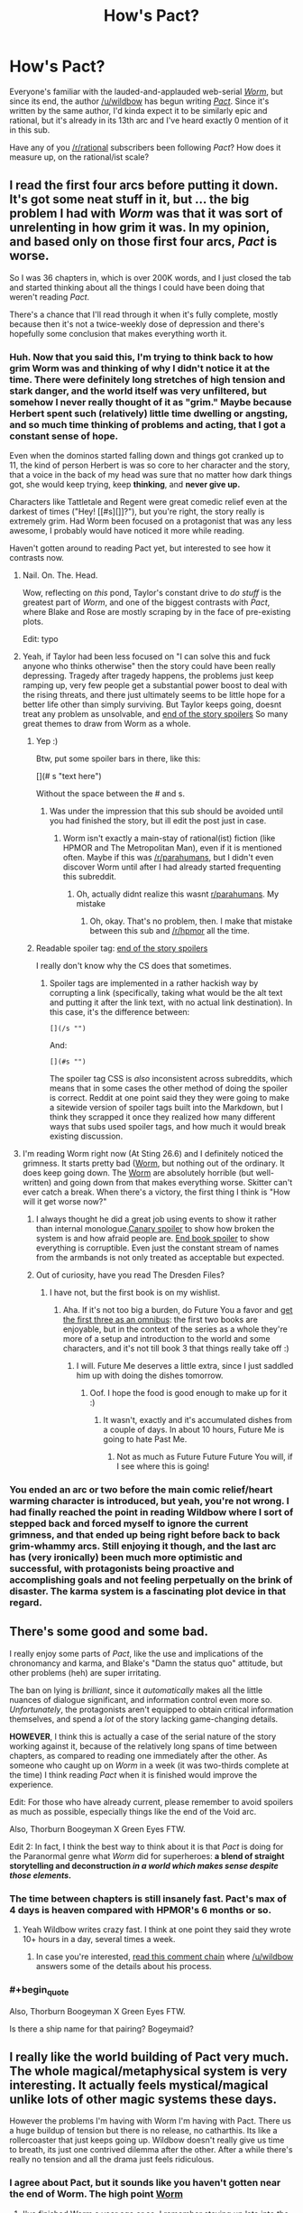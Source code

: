 #+TITLE: How's Pact?

* How's Pact?
:PROPERTIES:
:Score: 19
:DateUnix: 1417015383.0
:END:
Everyone's familiar with the lauded-and-applauded web-serial [[http://parahumans.wordpress.com/about/][/Worm/]], but since its end, the author [[/u/wildbow]] has begun writing [[http://pactwebserial.wordpress.com/about/][/Pact/]]. Since it's written by the same author, I'd kinda expect it to be similarly epic and rational, but it's already in its 13th arc and I've heard exactly 0 mention of it in this sub.

Have any of you [[/r/rational]] subscribers been following /Pact/? How does it measure up, on the rational/ist scale?


** I read the first four arcs before putting it down. It's got some neat stuff in it, but ... the big problem I had with /Worm/ was that it was sort of unrelenting in how grim it was. In my opinion, and based only on those first four arcs, /Pact/ is worse.

So I was 36 chapters in, which is over 200K words, and I just closed the tab and started thinking about all the things I could have been doing that weren't reading /Pact/.

There's a chance that I'll read through it when it's fully complete, mostly because then it's not a twice-weekly dose of depression and there's hopefully some conclusion that makes everything worth it.
:PROPERTIES:
:Author: alexanderwales
:Score: 13
:DateUnix: 1417016938.0
:END:

*** Huh. Now that you said this, I'm trying to think back to how grim Worm was and thinking of why I didn't notice it at the time. There were definitely long stretches of high tension and stark danger, and the world itself was very unfiltered, but somehow I never really thought of it as "grim." Maybe because Herbert spent such (relatively) little time dwelling or angsting, and so much time thinking of problems and acting, that I got a constant sense of hope.

Even when the dominos started falling down and things got cranked up to 11, the kind of person Herbert is was so core to her character and the story, that a voice in the back of my head was sure that no matter how dark things got, she would keep trying, keep *thinking*, and *never give up.*

Characters like Tattletale and Regent were great comedic relief even at the darkest of times ("Hey! [[#s][]]?"), but you're right, the story really is extremely grim. Had Worm been focused on a protagonist that was any less awesome, I probably would have noticed it more while reading.

Haven't gotten around to reading Pact yet, but interested to see how it contrasts now.
:PROPERTIES:
:Author: DaystarEld
:Score: 15
:DateUnix: 1417017597.0
:END:

**** Nail. On. The. Head.

Wow, reflecting on /this/ pond, Taylor's constant drive to /do stuff/ is the greatest part of /Worm/, and one of the biggest contrasts with /Pact/, where Blake and Rose are mostly scraping by in the face of pre-existing plots.

Edit: typo
:PROPERTIES:
:Author: AmeteurOpinions
:Score: 12
:DateUnix: 1417018041.0
:END:


**** Yeah, if Taylor had been less focused on "I can solve this and fuck anyone who thinks otherwise" then the story could have been really depressing. Tragedy after tragedy happens, the problems just keep ramping up, very few people get a substantial power boost to deal with the rising threats, and there just ultimately seems to be little hope for a better life other than simply surviving. But Taylor keeps going, doesnt treat any problem as unsolvable, and [[/s][end of the story spoilers]] So many great themes to draw from Worm as a whole.
:PROPERTIES:
:Author: sicutumbo
:Score: 6
:DateUnix: 1417029266.0
:END:

***** Yep :)

Btw, put some spoiler bars in there, like this:

[](# s "text here")

Without the space between the # and s.
:PROPERTIES:
:Author: DaystarEld
:Score: 3
:DateUnix: 1417030020.0
:END:

****** Was under the impression that this sub should be avoided until you had finished the story, but ill edit the post just in case.
:PROPERTIES:
:Author: sicutumbo
:Score: 0
:DateUnix: 1417031109.0
:END:

******* Worm isn't exactly a main-stay of rational(ist) fiction (like HPMOR and The Metropolitan Man), even if it is mentioned often. Maybe if this was [[/r/parahumans]], but I didn't even discover Worm until after I had already started frequenting this subreddit.
:PROPERTIES:
:Score: 1
:DateUnix: 1417048534.0
:END:

******** Oh, actually didnt realize this wasnt [[/r/parahumans][r/parahumans]]. My mistake
:PROPERTIES:
:Author: sicutumbo
:Score: 2
:DateUnix: 1417048964.0
:END:

********* Oh, okay. That's no problem, then. I make that mistake between this sub and [[/r/hpmor]] all the time.
:PROPERTIES:
:Score: 3
:DateUnix: 1417050403.0
:END:


***** Readable spoiler tag: [[#s][end of the story spoilers]]

I really don't know why the CS does that sometimes.
:PROPERTIES:
:Score: 1
:DateUnix: 1417034938.0
:END:

****** Spoiler tags are implemented in a rather hackish way by corrupting a link (specifically, taking what would be the alt text and putting it after the link text, with no actual link destination). In this case, it's the difference between:

#+begin_example
  [](/s "")
#+end_example

And:

#+begin_example
  [](#s "")
#+end_example

The spoiler tag CSS is /also/ inconsistent across subreddits, which means that in some cases the other method of doing the spoiler is correct. Reddit at one point said they they were going to make a sitewide version of spoiler tags built into the Markdown, but I think they scrapped it once they realized how many different ways that subs used spoiler tags, and how much it would break existing discussion.
:PROPERTIES:
:Author: alexanderwales
:Score: 2
:DateUnix: 1417035927.0
:END:


**** I'm reading Worm right now (At Sting 26.6) and I definitely noticed the grimness. It starts pretty bad ([[#s][Worm]], but nothing out of the ordinary. It does keep going down. The [[#s][Worm]] are absolutely horrible (but well-written) and going down from that makes everything worse. Skitter can't ever catch a break. When there's a victory, the first thing I think is "How will it get worse now?"
:PROPERTIES:
:Score: 5
:DateUnix: 1417019844.0
:END:

***** I always thought he did a great job using events to show it rather than internal monologue.[[#s][Canary spoiler]] to show how broken the system is and how afraid people are. [[#s][End book spoiler]] to show everything is corruptible. Even just the constant stream of names from the armbands is not only treated as acceptable but expected.
:PROPERTIES:
:Author: literal-hitler
:Score: 4
:DateUnix: 1417045546.0
:END:


***** Out of curiosity, have you read The Dresden Files?
:PROPERTIES:
:Author: DaystarEld
:Score: 1
:DateUnix: 1417022232.0
:END:

****** I have not, but the first book is on my wishlist.
:PROPERTIES:
:Score: 1
:DateUnix: 1417023316.0
:END:

******* Aha. If it's not too big a burden, do Future You a favor and [[http://www.amazon.com/Wizard-Hire-Storm-Front-Dresden/dp/0739451936][get the first three as an omnibus]]: the first two books are enjoyable, but in the context of the series as a whole they're more of a setup and introduction to the world and some characters, and it's not till book 3 that things really take off :)
:PROPERTIES:
:Author: DaystarEld
:Score: 2
:DateUnix: 1417028488.0
:END:

******** I will. Future Me deserves a little extra, since I just saddled him up with doing the dishes tomorrow.
:PROPERTIES:
:Score: 2
:DateUnix: 1417030871.0
:END:

********* Oof. I hope the food is good enough to make up for it :)
:PROPERTIES:
:Author: DaystarEld
:Score: 1
:DateUnix: 1417031048.0
:END:

********** It wasn't, exactly and it's accumulated dishes from a couple of days. In about 10 hours, Future Me is going to hate Past Me.
:PROPERTIES:
:Score: 1
:DateUnix: 1417070689.0
:END:

*********** Not as much as Future Future Future You will, if I see where this is going!
:PROPERTIES:
:Author: chaosmosis
:Score: 1
:DateUnix: 1417239589.0
:END:


*** You ended an arc or two before the main comic relief/heart warming character is introduced, but yeah, you're not wrong. I had finally reached the point in reading Wildbow where I sort of stepped back and forced myself to ignore the current grimness, and that ended up being right before back to back grim-whammy arcs. Still enjoying it though, and the last arc has (very ironically) been much more optimistic and successful, with protagonists being proactive and accomplishing goals and not feeling perpetually on the brink of disaster. The karma system is a fascinating plot device in that regard.
:PROPERTIES:
:Author: Iconochasm
:Score: 5
:DateUnix: 1417028777.0
:END:


** There's some good and some bad.

I really enjoy some parts of /Pact/, like the use and implications of the chronomancy and karma, and Blake's "Damn the status quo" attitude, but other problems (heh) are super irritating.

The ban on lying is /brilliant/, since it /automatically/ makes all the little nuances of dialogue significant, and information control even more so. /Unfortunately/, the protagonists aren't equipped to obtain critical information themselves, and spend a /lot/ of the story lacking game-changing details.

*HOWEVER*, I think this is actually a case of the serial nature of the story working against it, because of the relatively long spans of time between chapters, as compared to reading one immediately after the other. As someone who caught up on /Worm/ in a week (it was two-thirds complete at the time) I think reading /Pact/ when it is finished would improve the experience.

Edit: For those who have already current, please remember to avoid spoilers as much as possible, especially things like the end of the Void arc.

Also, Thorburn Boogeyman X Green Eyes FTW.

Edit 2: In fact, I think the best way to think about it is that /Pact/ is doing for the Paranormal genre what /Worm/ did for superheroes: *a blend of straight storytelling and deconstruction /in a world which makes sense despite those elements/.*
:PROPERTIES:
:Author: AmeteurOpinions
:Score: 9
:DateUnix: 1417016484.0
:END:

*** The time between chapters is still insanely fast. Pact's max of 4 days is heaven compared with HPMOR's 6 months or so.
:PROPERTIES:
:Author: Lethalmud
:Score: 6
:DateUnix: 1417030725.0
:END:

**** Yeah Wildbow writes crazy fast. I think at one point they said they wrote 10+ hours in a day, several times a week.
:PROPERTIES:
:Author: Solonarv
:Score: 5
:DateUnix: 1417032750.0
:END:

***** In case you're interested, [[http://www.reddit.com/r/writing/comments/2mvw6x/question_for_full_time_writers_how_long_do_you/cm84jsh?context=3][read this comment chain]] where [[/u/wildbow]] answers some of the details about his process.
:PROPERTIES:
:Author: alexanderwales
:Score: 7
:DateUnix: 1417033565.0
:END:


*** #+begin_quote
  Also, Thorburn Boogeyman X Green Eyes FTW.
#+end_quote

Is there a ship name for that pairing? Bogeymaid?
:PROPERTIES:
:Author: FeepingCreature
:Score: 2
:DateUnix: 1417171012.0
:END:


** I really like the world building of Pact very much. The whole magical/metaphysical system is very interesting. It actually feels mystical/magical unlike lots of other magic systems these days.

However the problems I'm having with Worm I'm having with Pact. There us a huge buildup of tension but there is no release, no catharthis. Its like a rollercoaster that just keeps going up. Wildbow doesn't really give us time to breath, its just one contrived dilemma after the other. After a while there's really no tension and all the drama just feels ridiculous.
:PROPERTIES:
:Author: okaycat
:Score: 8
:DateUnix: 1417024672.0
:END:

*** I agree about Pact, but it sounds like you haven't gotten near the end of Worm. The high point [[#s][Worm]]
:PROPERTIES:
:Author: STL
:Score: 1
:DateUnix: 1417031243.0
:END:

**** I've finished Worm a year ago or so. I remember staying up late into the night, waiting for Wildbow to finally update with the last interlude haha. It was very satisfying.

Don't get me wrong, I very much enjoy his writing. I just don't like how he constantly ramps up the tension without letting the reader breathe for a little bit. I feel.like thr warlord arc should have been a lot longer. Just having more time between each climax would have been helpful.

Otherwise it jist feels rushed, at least to me. Although I think that's more the fault of the web serial medium rather then Wildbows writing skills.
:PROPERTIES:
:Author: okaycat
:Score: 5
:DateUnix: 1417033182.0
:END:

***** I really really love Worm, but I totally agree with you.
:PROPERTIES:
:Author: 4t0m
:Score: 3
:DateUnix: 1417037525.0
:END:


**** I just skimmed that chapter but didn't see anything in all caps...sure it's that one?
:PROPERTIES:
:Author: triangleman83
:Score: 2
:DateUnix: 1417034312.0
:END:

***** Search for "July 26th, 2011" without quotes, it's the line below.
:PROPERTIES:
:Author: STL
:Score: 1
:DateUnix: 1417034980.0
:END:

****** Ahh yes, that was a good moment. I read the entire story in probably a couple months right after it finished, now I'm realizing that I've forgotten a lot. I want to wait for a reread ideally when it's been edited and even perhaps published, but I'm afraid I won't be able to go that long. The only saving grace is that I have a lot of other stuff to read right now. I would probably participate in an organized reread/discussion group if that was organized...
:PROPERTIES:
:Author: triangleman83
:Score: 2
:DateUnix: 1417035359.0
:END:


** Ehhh...

*The solid:* it is well written. It has some interesting ideas in the modern fantasy genre which are well executed. There is a lot of it. It is free but essentially crowd funded. It has intelligent characters in mostly logically consistent situations.

*The issues:* the main character starts out in an interesting situation, then leaves it for way, way too long. This makes it feel /very/ bait-and-switchy. And then it happens again. And then again. Things are rarely clear ahead of time, and the MC literally gets dragged from plot point to plot point. Often. This ruins agency and thus much of a chance for rationalist approaches to problems. I think the only really rationalist characters mostly romp around off screen or in the background, both historically and narratively. Lots of things are alien in intelligence and motivation, but at least they're consistent in that.

Overall, it is basically a character-torture-porn soap opera that occasionally changes locations.

I won't say if anyone /specifically/ has amnesia, but people do. Like, two or three times just as far as I got. And there is a twin. Who might or might not be evil. And there is a will, and an inheritance, and a person who might be corrupt or just protective of his family and the community (or both). A land developer is causing trouble just outside of town, hiring some rough characters. There is a powerful authority figure who has a city under their thumb. Someone shady lives in the woods. There are near-death experiences and curses and troubled spirits. And there is a (brief) will-they-won't-they love story, but they can't be together because of overly dramatic reasons that happen really suddenly to yank a character away, almost like they were fired from the cast.

That happens a lot, by the way. Maybe they don't have good agents.

When you step back and list the things that happen, it might be from an especially ambitious Telemundo soap series crossed with a modern fantasy epic novel series. Which, again, isn't a /bad/ thing, but isn't what a lot of people might expect.

I feel the story tries too hard to be emotional, realistic, and impactful, and ends up bludgeoning the reader with things that should be subtle and subversive.

*Nit-picky authorial craft stuff:* the threat escalation is poorly done, in my opinion. By the end of the first few arcs, the MC can't seem to make a sandwich or /literally/ walk down the road without someone trying to kill him. In fact, few people can. No one really seems able to accomplish anything, including the sorta-villains, and the results of conflicts seem at the whim of agents out of everyone's control.

This is in fact a strong theme, but it doesn't necessarily make for a good /story/. If all of Lord of the Rings was Frodo dragging himself around Mordor /without Sam/, it wouldn't have been a very good story. But that is what Pact feels like a lot of the time (as far as I got). Just grimness and nothing ever really getting done.

And the plot twists. Imagine if Frodo cuts off his finger, only to find out that all of his toes /also/ have rings that need to be removed. And there are /individual/ dark lords of death and destruction guarding /each/. That's how Pact feels much of the time, even after a climactic moment is resolved.

At some point, it would be nice to see a finished sandwich, and someone the reader cares about sitting down and enjoying eating it while talking about their plans for what to do next -- all without ninjas crashing through the window halfway through. There is literally a scene where the MC fails to make a party platter, though not for that reason, and another where he fails to get and enjoy a cup of coffee. No comment on the ninjas there.

Overall, a good enough read, but not worth my time right now for the same reason I haven't read Worm or Homestuck all the way through: the themes seem to be explored a la carte, not presented strongly to the reader and then quickly and efficiently exercised in the narrative. This is typical of serial fiction, but is not something I currently enjoy.

*Pro-tip:* the "extra" stuff that has grimoire excerpts or historical narratives do a Sanderson's-Stormlight-thing where they make for /much/ stronger reading than the main plotline. Perhaps because they have a compact, serial short-story format and contain interesting characters /accomplishing/ interesting things during interesting times. /Read those/. I wish the story was entirely about the obviously strongest female character in the series (featured there). She seems like a much, much more interesting character, and she occasionally /got shit done/.

Don't spoil if that turns out to happen to be the main plot 1,700,000 words in, turning the novel from modern fantasy to roaring '20s occultist thriller. It'll only make me sad and cause me to fail NaNoWriMo this year for the first time ever.

But damn, that would be a good story.
:PROPERTIES:
:Author: TimeLoopedPowerGamer
:Score: 8
:DateUnix: 1417084400.0
:END:

*** #+begin_quote
  And the plot twists. Imagine if Frodo cuts off his finger, only to find out that all of his toes /also/ have rings that need to be removed. And there are /individual/ dark lords of death and destruction guarding /each/. That's how Pact feels much of the time, even after a climactic moment is resolved.
#+end_quote

I love this, because it's so true.
:PROPERTIES:
:Author: FeepingCreature
:Score: 2
:DateUnix: 1417088844.0
:END:


** Let's see...

#+begin_quote
  Nothing happens solely because 'the plot requires it'. If characters do (or don't do) something, there must be a plausible reason.
#+end_quote

We haven't seen inside the heads or histories of all the important players to be sure of this, but I'd say it lives up to it - can't recall anyone seeming to be motivated by The Plot rather than their own reasons.

#+begin_quote
  Factions are defined and driven into conflict by their beliefs and values, not just by being "good" or "evil".
#+end_quote

This a story that contains /literal demons/, but those are mostly treated as something like a force of nature rather than actual characters (in the same way as fire isn't a "faction" - it's just dangerous and destructive). The major character groups all seem to have their own internal logic.

That said, they mostly come off as /assholes/, arranged against our protagonist... who is also rapidly descending into suicidal recklessness and may not necessarily be making things better despite his best efforts. So it's all a bit grey-on-grey rather than being able to sympathise with and sensibly contemplate support for every side.

#+begin_quote
  The characters solve problems through the intelligent application of their knowledge and resources.
#+end_quote

I'd say it scores points for this too... although there's a whole lot of still-hidden information and unknown resources, which supplies the antagonists with a nigh-infinite supply of curveballs to through at the protagonist. He mostly gets along by creativity and sheer bloody-mindedness.

#+begin_quote
  The rules of the fictional world are sane and consistent.
#+end_quote

... is "Whatever happens, the universe is trying to fuck you up" considered consistent? It's pretty consistent on that point. Not so sure about sane - couldn't say that I can enumerate the possible "things that could happen" with all the magic that's loose, but you get a sense for how things work and there's not too much magic macguffinry involved - powerful effects being expensive and so on.

So as an example of Rational Fiction, it's not really ticking all the boxes, but as an example of Fiction it's pretty good... I've been enjoying it.
:PROPERTIES:
:Author: noggin-scratcher
:Score: 6
:DateUnix: 1417019474.0
:END:

*** #+begin_quote
  We haven't seen inside the heads or histories of all the important players to be sure of this, but I'd say it lives up to it - can't recall anyone seeming to be motivated by The Plot rather than their own reasons.
#+end_quote

I don't think that is necessarily a meaningful conceptualization. The point is to give the illusion of independent thought within characters. The writer controls the story. In other words, just good writing.
:PROPERTIES:
:Author: rp20
:Score: 1
:DateUnix: 1417034523.0
:END:

**** I don't mean to imply that you /need/ a PoV moment to confirm that events are caused by character motivation rather than plot device.

But it is one way to demonstrate, when they do something that seems at first glance like it doesn't make sense, that actually there /were/ reasons that we just weren't shown at the time.
:PROPERTIES:
:Author: noggin-scratcher
:Score: 1
:DateUnix: 1417035256.0
:END:

***** I would say that if any actions of the character is not contradicted by past actions or future actions, I am very forgiving.
:PROPERTIES:
:Author: rp20
:Score: 1
:DateUnix: 1417035701.0
:END:


** I quite like it, and it's definitely enjoyable to read. But I definitely preferred Worm to it. Partially I just prefer the genre of Worm, and seeing the unique powers and fun uses put to them.

I don't really feel that I understand the rules of the universe either, so I'm unsure how "sane and consistent" I'd call them. There are some things, like with Maggie and Padraic, where I had no clue that that was even possible.

Still, it does have it good points. I am just worse at talking about the good points of fiction. There are some interesting characters, and some awesome/hilarious moments. I'd recommend reading it, although it's in its final few arcs so it may be best to wait a bit and read the whole thing
:PROPERTIES:
:Author: Zephyr1011
:Score: 2
:DateUnix: 1417018571.0
:END:


** [deleted]
:PROPERTIES:
:Score: 5
:DateUnix: 1417017059.0
:END:

*** I think it's safe to objectively say /Pact/ is worse, but in a traditional sequelitis way.

Edit: So I read through the the trope description and that seems a bit harsh.
:PROPERTIES:
:Author: AmeteurOpinions
:Score: 3
:DateUnix: 1417017550.0
:END:

**** It's just Wildbow's style, I'm not saying he's a bad writer.
:PROPERTIES:
:Score: 3
:DateUnix: 1417018145.0
:END:


** I, for one, like it /better/ than Worm

On the rational scale, it's good but not outstanding. The character mostly plans creatively but sometimes you couldn't have imagined what he was going to do. Still, the plans are usually well thougt out.

On the other hand, there is a rule about not lying ('wizards' character can't lie or they lose a lot of power) that the author sometimes seems to forget about, and its a big minus for me. In general, the story suffers a bit because the rules are a bit more variable and convoluted than Worm's and the author is less comfortable with them.
:PROPERTIES:
:Author: eltegid
:Score: 2
:DateUnix: 1417081149.0
:END:


** Meh. Worm's strength was that its fights were very clearly defined in advance: you knew who was there and what their powers were, but the way in which they used their powers would be intelligent and surprising despite that. Pact's fights function in essentially the opposite manner, because power in that world functions through vague symbolism and emotional strength of will (edit: also, nobody ever knows what anyone else's standard capabilities are unless they've already fought before, information is much more scarce). Worm had supernatural powers, but they operated in a lawfully consistent manner (up until the surgery at the end - kind of a cop out), which made it a much more rational story.

There are one or two instances where intelligent mundane solutions are used for fighting difficult supernatural beings, but they are far scarcer than in Worm. When reading Worm, I liked when I got the feeling "damn, I should have thought of that", and I've had that happen only once to me so far while reading Pact. Instead, most of the time Blake does something totally random that no one had any reason to think would work, but the magic system is flexible and bends to help him out. (For a supposedly hostile universe, it sends him far too much luck.)

I read up until 11 or so before I got bored, might pick it back up sometime later or might not. Rumor has it it's ending soon, thankfully, so there's not much more I'd need to push through if I wanted the satisfaction of completing it.
:PROPERTIES:
:Author: chaosmosis
:Score: 2
:DateUnix: 1417239990.0
:END:


** I enjoy Pact quite a bit, and I heartily recommend it to other readers.

From a rational side of things:

It explains magic in a fairly rational way, i.e. magical effects are created by a multitude of spirits who collectively have some idea of fairness, but also have a desire to be entertained. The effect is that magic is a little bit science, and a lot of art and acting.

All the deals that are offered are true tradeoffs. Nothing is ever given for free, or even for cheap, so all deals must be dissected to figure out if they're worth it. Add to this the fact that no practitioner can lie, and you have a truly delightful lawyer-esque dynamic.

Characters tend to be level one intelligent, with exceptions being called out in a few specific circumstances. There is one memorable scene where Blake bets on a character having a lower intellect, for good reason, and ending up terribly wrong.

From a storytelling perspective:

Others have commented about how it's always bad for Blake, with no let up. Well, that's mostly true, but it's explicitly explained why that is, which mitigates the effect a bit. It also seems like that's changing in the current arc, as Blake is getting the hang of living with the magical community. I'm finding it actually very satisfying to see the progression.

Again, Blake's actions are always at least level one intelligent, but sometimes don't seem smart in a broader sense. I noticed this initially, but threw it under my usual suspension of disbelief because I was enjoying the story, but recently, Blake's back-story has been filled in a bit more, and suddenly every choice he made is explicable from a psychological perspective.

Finally, the setting and layout of the story allow for getting to know the antagonists well. This is something I feel it does better than in "Worm", where the bad guys are mostly undeniably evil, with a few morally grey factions thrown in. In "Pact", everyone except the demons and a few "Others" are morally grey, and conflict is created from ideology and circumstance.

Oh yeah, and it's updated 2-3 times a week. Holy crap is that impressive.
:PROPERTIES:
:Author: dac69
:Score: 2
:DateUnix: 1417048119.0
:END:


** I dropped it a while ago. I just don't care as much. It doesn't grab me like Worm did.
:PROPERTIES:
:Author: Detsuahxe
:Score: 1
:DateUnix: 1417047111.0
:END:


** I am absolutely a huge fan of Pact. It's kinda like my favorite TV show where I get to tune in every couple days for another "Episode". It's tough for me to objectively compare it to Worm, since I'm definitely reading it at a slower pace and it is a very different work. The setting and characters are so far off from Worm that it's hard to make a good comparison. Shakespere vs. Ursula K. Le Guin - which is "better"?

Having said all that, while this work is somewhat deconstructionist and definitely has strong rationalist influences, it is definitely not in the same league as Worm in that regard. I'm not sure that the genre really lends itself to such a strict rationalist reworking. It's definitely more little "r" rational than 99% of current urban fantasy.

For me, the real selling point is Wildbow's writing and plotting. He sets things up so far in advance and so subtly that it's sometimes breathtaking. He almost plays "tricks" that an observant reader might catch or which, after revealed, give previous chapters (or the entire STORY) a completely different flavor.

It definitely ramps up a bit slower than Worm (from what I remember), but is worth it in the long run.
:PROPERTIES:
:Author: SaintPeter74
:Score: 1
:DateUnix: 1417059561.0
:END:


** I loathe the fact that the Pact is completely incomprehensible, the story is 90% plot device driven and there are no consistent rules of how pact universe is working. (I've dropped it on the ghost eater hunt arc, not sure if it will be better from this point)
:PROPERTIES:
:Author: bloodrizer
:Score: 1
:DateUnix: 1417386038.0
:END:

